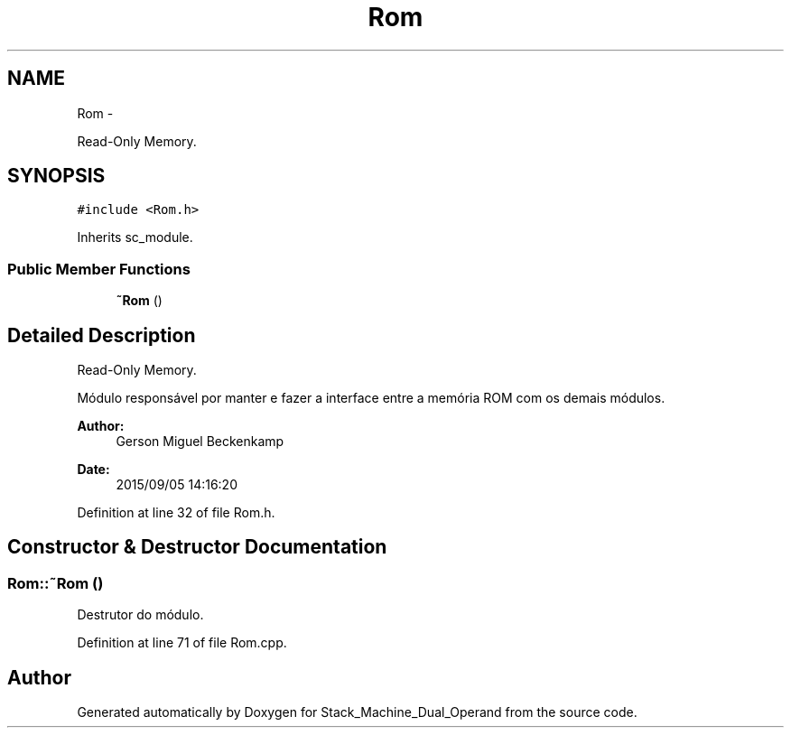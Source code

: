 .TH "Rom" 3 "Sat Sep 5 2015" "Version 1.0" "Stack_Machine_Dual_Operand" \" -*- nroff -*-
.ad l
.nh
.SH NAME
Rom \- 
.PP
Read-Only Memory\&.  

.SH SYNOPSIS
.br
.PP
.PP
\fC#include <Rom\&.h>\fP
.PP
Inherits sc_module\&.
.SS "Public Member Functions"

.in +1c
.ti -1c
.RI "\fB~Rom\fP ()"
.br
.in -1c
.SH "Detailed Description"
.PP 
Read-Only Memory\&. 

Módulo responsável por manter e fazer a interface entre a memória ROM com os demais módulos\&.
.PP
\fBAuthor:\fP
.RS 4
Gerson Miguel Beckenkamp 
.RE
.PP
\fBDate:\fP
.RS 4
2015/09/05 14:16:20 
.RE
.PP

.PP
Definition at line 32 of file Rom\&.h\&.
.SH "Constructor & Destructor Documentation"
.PP 
.SS "Rom::~Rom ()"
Destrutor do módulo\&. 
.PP
Definition at line 71 of file Rom\&.cpp\&.

.SH "Author"
.PP 
Generated automatically by Doxygen for Stack_Machine_Dual_Operand from the source code\&.

